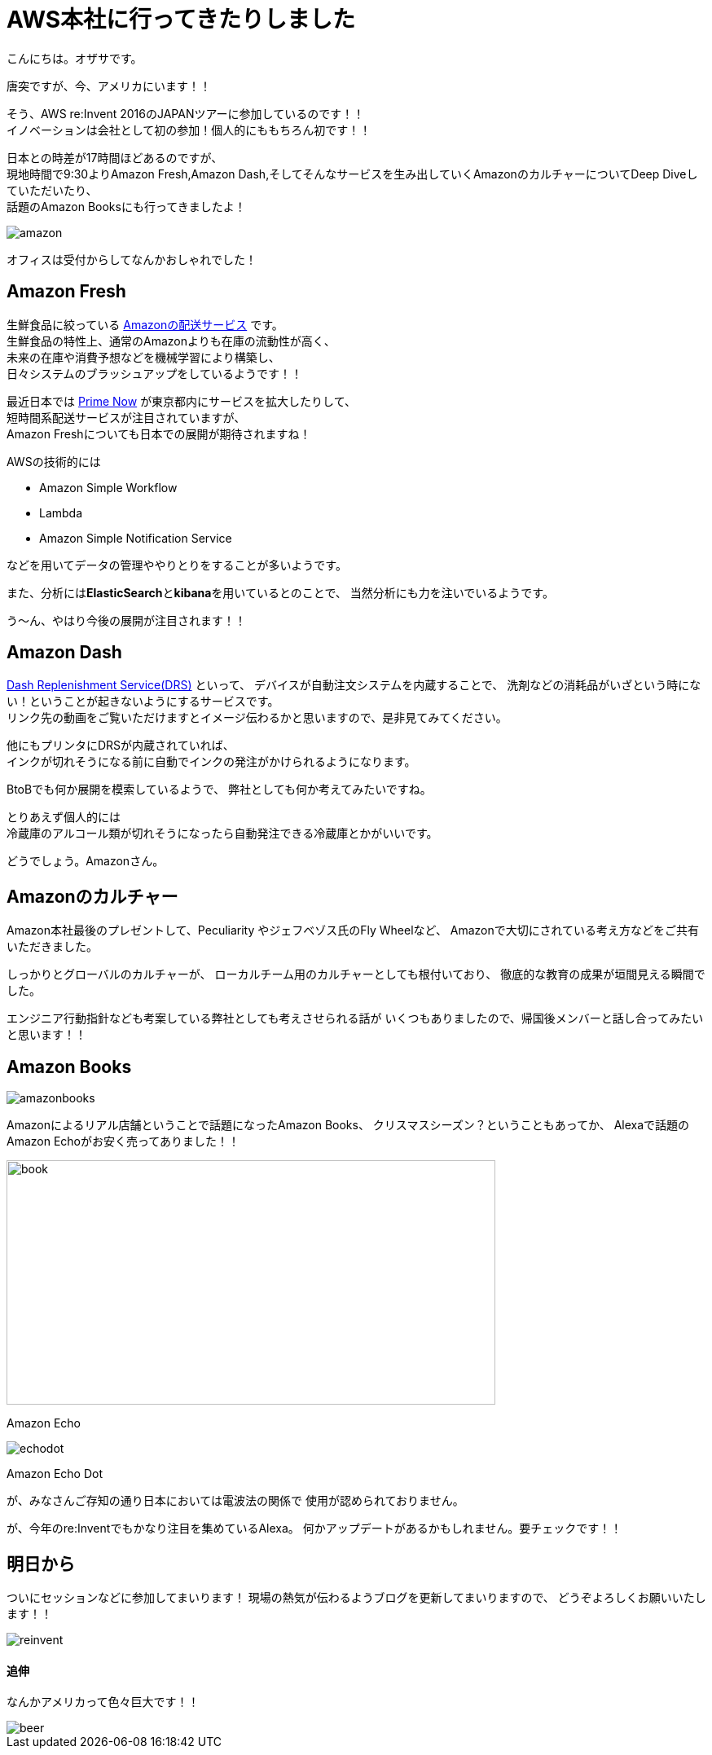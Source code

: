 = AWS本社に行ってきたりしました
:published_at: 2016-11-30
:hp-alt-title: I-went-to-the-AWS-headquarters
:hp-tags: AWS,Amazon Echo,Amazon Echo Dot,Amazon Books,Amazon Fresh,Amazon Dash,ozasa

こんにちは。オザサです。

唐突ですが、今、アメリカにいます！！

そう、AWS re:Invent 2016のJAPANツアーに参加しているのです！！ +
イノベーションは会社として初の参加！個人的にももちろん初です！！

日本との時差が17時間ほどあるのですが、 +
現地時間で9:30よりAmazon Fresh,Amazon Dash,そしてそんなサービスを生み出していくAmazonのカルチャーについてDeep Diveしていただいたり、 +
話題のAmazon Booksにも行ってきましたよ！

image::ozasa/amazon.JPG[]

オフィスは受付からしてなんかおしゃれでした！

## Amazon Fresh
生鮮食品に絞っている https://www.amazon.com/AmazonFresh/b?ie=UTF8&node=10329849011[Amazonの配送サービス] です。 +
生鮮食品の特性上、通常のAmazonよりも在庫の流動性が高く、 +
未来の在庫や消費予想などを機械学習により構築し、 +
日々システムのブラッシュアップをしているようです！！

最近日本では https://www.amazon.co.jp/b?node=3907674051[Prime Now] が東京都内にサービスを拡大したりして、 +
短時間系配送サービスが注目されていますが、 +
Amazon Freshについても日本での展開が期待されますね！

AWSの技術的には

* Amazon Simple Workflow
* Lambda
* Amazon Simple Notification Service

などを用いてデータの管理ややりとりをすることが多いようです。

また、分析には**ElasticSearch**と**kibana**を用いているとのことで、
当然分析にも力を注いでいるようです。

う〜ん、やはり今後の展開が注目されます！！

## Amazon Dash
https://developer.amazon.com/dash-replenishment-service[Dash Replenishment Service(DRS)] といって、
デバイスが自動注文システムを内蔵することで、
洗剤などの消耗品がいざという時にない！ということが起きないようにするサービスです。 +
リンク先の動画をご覧いただけますとイメージ伝わるかと思いますので、是非見てみてください。

他にもプリンタにDRSが内蔵されていれば、 +
インクが切れそうになる前に自動でインクの発注がかけられるようになります。

BtoBでも何か展開を模索しているようで、
弊社としても何か考えてみたいですね。

とりあえず個人的には +
冷蔵庫のアルコール類が切れそうになったら自動発注できる冷蔵庫とかがいいです。

どうでしょう。Amazonさん。

## Amazonのカルチャー
Amazon本社最後のプレゼントして、Peculiarity やジェフベゾス氏のFly Wheelなど、
Amazonで大切にされている考え方などをご共有いただきました。

しっかりとグローバルのカルチャーが、
ローカルチーム用のカルチャーとしても根付いており、
徹底的な教育の成果が垣間見える瞬間でした。

エンジニア行動指針なども考案している弊社としても考えさせられる話が
いくつもありましたので、帰国後メンバーと話し合ってみたいと思います！！

## Amazon Books

image::ozasa/amazonbooks.JPG[]

Amazonによるリアル店舗ということで話題になったAmazon Books、
クリスマスシーズン？ということもあってか、
Alexaで話題のAmazon Echoがお安く売ってありました！！

image::ozasa/echo.JPG[book, 600, 300]
Amazon Echo

image::ozasa/echodot.JPG[]
Amazon Echo Dot

が、みなさんご存知の通り日本においては電波法の関係で
使用が認められておりません。

が、今年のre:Inventでもかなり注目を集めているAlexa。
何かアップデートがあるかもしれません。要チェックです！！

## 明日から
ついにセッションなどに参加してまいります！
現場の熱気が伝わるようブログを更新してまいりますので、
どうぞよろしくお願いいたします！！

image::ozasa/reinvent.JPG[]




#### 追伸
なんかアメリカって色々巨大です！！

image::ozasa/beer.JPG[]